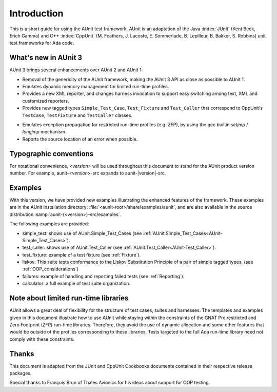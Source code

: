 .. _Introduction:

************
Introduction
************

This is a short guide for using the AUnit test framework.
AUnit is an adaptation of the Java :index:`JUnit` (Kent Beck, Erich Gamma) and C++
:index:`CppUnit` (M. Feathers, J. Lacoste, E. Sommerlade, B. Lepilleur, B. Bakker,
S. Robbins) unit test frameworks for Ada code.


What's new in AUnit 3
=====================

AUnit 3 brings several enhancements over AUnit 2 and AUnit 1:


* Removal of the genericity of the AUnit framework, making the AUnit 3
  API as close as possible to AUnit 1.

* Emulates dynamic memory management for limited run-time profiles.

* Provides a new XML reporter, and changes harness invocation to support
  easy switching among text, XML and customized reporters.

* Provides new tagged types ``Simple_Test_Case``, ``Test_Fixture`` and ``Test_Caller``
  that correspond to CppUnit's ``TestCase``, ``TestFixture`` and ``TestCaller`` classes.

.. index:: ZFP profile

.. index:: setjmp/longjmp

* Emulates exception propagation for restricted run-time profiles
  (e.g. ZFP), by using the  gcc builtin `setjmp` / `longjmp` mechanism.

* Reports the source location of an error when possible.


Typographic conventions
=======================

.. index:: <version> notational convention

For notational convenience, `<version>` will be used throughout
this document to stand for the AUnit product version number.
For example, aunit-*<version>*-src expands to aunit-|version|-src.


Examples
========

With this version, we have provided new examples illustrating the enhanced
features of the framework. These examples are in the AUnit
installation directory:
:file:`<aunit-root>/share/examples/aunit`, and are also available in the source
distribution :samp:`aunit-{<version>}-src/examples`.

The following examples are provided:

* simple_test: shows use of AUnit.Simple_Test_Cases
  (see :ref:`AUnit.Simple_Test_Cases<AUnit-Simple_Test_Cases>`).
* test_caller: shows use of AUnit.Test_Caller (see :ref:`AUnit.Test_Caller<AUnit-Test_Caller>`).
* test_fixture: example of a test fixture (see :ref:`Fixture`).
* liskov: This suite tests conformance to the Liskov Substitution Principle
  of a pair of simple tagged types. (see :ref:`OOP_considerations`)
* failures: example of handling and reporting failed tests
  (see :ref:`Reporting`).
* calculator: a full example of test suite organization.

Note about limited run-time libraries
=====================================

AUnit allows a great deal of flexibility for the structure of test cases,
suites and harnesses.  The templates and examples given in this document
illustrate how to use AUnit while staying within the constraints of the
GNAT Pro restricted and Zero Footprint (ZFP) run-time libraries. Therefore,
they avoid the use of dynamic allocation and some other features that would
be outside of the profiles corresponding to these libraries. Tests targeted
to the full Ada run-time library need not comply with these constraints.

Thanks
======

This document is adapted from the JUnit and CppUnit Cookbooks documents
contained in their respective release packages.

.. |c-cedilla-lc| unicode:: 0xE7
   :trim:

Special thanks to Fran |c-cedilla-lc| ois Brun of Thales Avionics for his ideas about
support for OOP testing.

